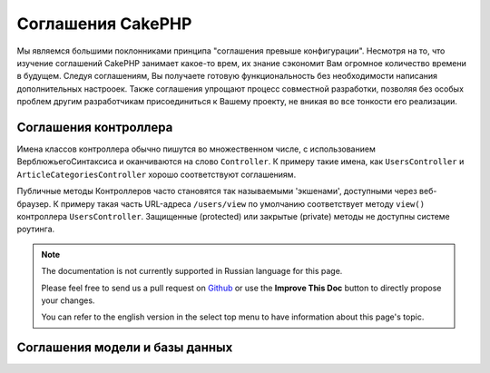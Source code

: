 Соглашения CakePHP
##################

Мы являемся большими поклонниками принципа "соглашения превыше конфигурации".
Несмотря на то, что изучение соглашений CakePHP занимает какое-то врем, их знание
сэкономит Вам огромное количество времени в будущем. Следуя соглашениям, Вы 
получаете готовую функциональность без необходимости написания дополнительных
настрооек. Также соглашения упрощают процесс совместной разработки, позволяя без
особых проблем другим разработчикам присоединиться к Вашему проекту, не вникая во
все тонкости его реализации.

Соглашения контроллера
======================

Имена классов контроллера обычно пишутся во множественном числе, c использованием
ВерблюжьегоСинтаксиса и оканчиваются на слово ``Controller``. К примеру такие имена,
как ``UsersController`` и ``ArticleCategoriesController`` хорошо соответствуют
соглашениям.

Публичные методы Контроллеров часто становятся так называемыми 'экшенами',
доступными через веб-браузер. К примеру такая часть URL-адреса ``/users/view``
по умолчанию соответствует методу ``view()`` контроллера ``UsersController``.
Защищенные (protected) или закрытые (private) методы не доступны системе роутинга.

.. note::
    The documentation is not currently supported in Russian language for this
    page.

    Please feel free to send us a pull request on
    `Github <https://github.com/cakephp/docs>`_ or use the **Improve This Doc**
    button to directly propose your changes.

    You can refer to the english version in the select top menu to have
    information about this page's topic.

.. _model-and-database-conventions:

Соглашения модели и базы данных
===============================

.. meta::
    :title lang=ru: CakePHP Conventions
    :keywords lang=ru: web development experience,maintenance nightmare,index method,legacy systems,method names,php class,uniform system,config files,tenets,articles,conventions,conventional controller,best practices,maps,visibility,news articles,functionality,logic,cakephp,developers

